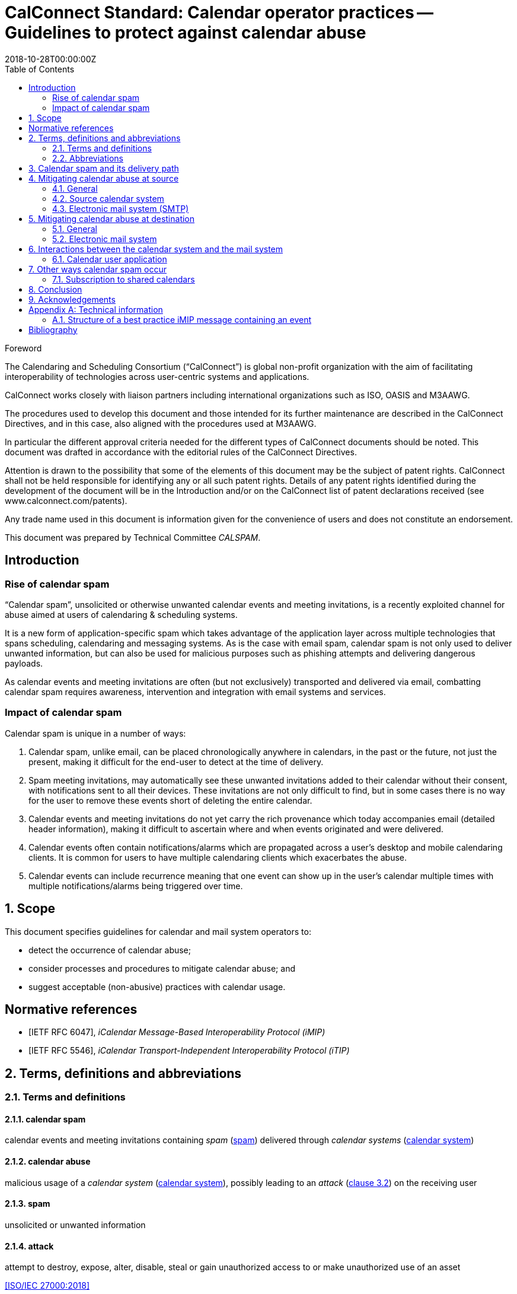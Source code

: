 = CalConnect Standard: Calendar operator practices -- Guidelines to protect against calendar abuse
:title: Calendar operator practices -- Guidelines to protect against calendar abuse
:docnumber: 18003
:status: draft-standard
:doctype: report
:edition: 1
:copyright-year: 2018
:revdate: 2018-10-28T00:00:00Z
:language: en
:technical-committee: CALSPAM
:draft:
:toc:

.Foreword
The Calendaring and Scheduling Consortium ("`CalConnect`") is global non-profit
organization with the aim of facilitating interoperability of technologies across
user-centric systems and applications.

CalConnect works closely with liaison partners including international
organizations such as ISO, OASIS and M3AAWG.

The procedures used to develop this document and those intended for its further
maintenance are described in the CalConnect Directives, and in this case, also aligned
with the procedures used at M3AAWG.

In particular the different approval criteria needed for the different types of
CalConnect documents should be noted. This document was drafted in accordance with the
editorial rules of the CalConnect Directives.

Attention is drawn to the possibility that some of the elements of this
document may be the subject of patent rights. CalConnect shall not be held responsible
for identifying any or all such patent rights. Details of any patent rights
identified during the development of the document will be in the Introduction
and/or on the CalConnect list of patent declarations received (see
www.calconnect.com/patents).

Any trade name used in this document is information given for the convenience
of users and does not constitute an endorsement.

This document was prepared by Technical Committee _{technical-committee}_.


:sectnums!:
== Introduction

=== Rise of calendar spam

"`Calendar spam`", unsolicited or otherwise unwanted calendar events and meeting invitations,
is a recently exploited channel for abuse aimed at users of
calendaring & scheduling systems.

It is a new form of application-specific spam which
takes advantage of the application layer across multiple technologies that spans
scheduling, calendaring and messaging systems.
As is the case with email spam, calendar spam is not only used to deliver unwanted
information, but can also be used for malicious purposes such as phishing attempts
and delivering dangerous payloads.

As calendar events and meeting invitations are often (but not exclusively) transported and
delivered via email, combatting calendar spam requires awareness, intervention and
integration with email systems and services.


=== Impact of calendar spam

Calendar spam is unique in a number of ways:

. Calendar spam, unlike email, can be placed chronologically anywhere in calendars, in
the past or the future, not just the present, making it difficult for the end-user to
detect at the time of delivery.

. Spam meeting invitations, may automatically see these unwanted invitations added to
their calendar without their consent, with notifications sent to all their devices.
These invitations are not only difficult to find, but in some cases there is no way for
the user to remove these events short of deleting the entire calendar.

. Calendar events and meeting invitations do not yet carry the rich provenance which today
accompanies email (detailed header information), making it difficult to ascertain
where and when events originated and were delivered.

. Calendar events often contain notifications/alarms which are propagated across
a user's desktop and mobile calendaring clients. It is common for users to have multiple
calendaring clients which exacerbates the abuse.

. Calendar events can include recurrence meaning that one event can show up in the user's
calendar multiple times with multiple notifications/alarms being triggered over time.


:sectnums:
== Scope

This document specifies guidelines for calendar and mail system operators to:

* detect the occurrence of calendar abuse;

* consider processes and procedures to mitigate calendar abuse; and

* suggest acceptable (non-abusive) practices with calendar usage.



[bibliography]
== Normative references

// Insert references here:
* [[[iMIP,IETF RFC 6047]]], _iCalendar Message-Based Interoperability Protocol (iMIP)_

* [[[iTIP,IETF RFC 5546]]], _iCalendar Transport-Independent Interoperability Protocol (iTIP)_


[[terms]]
== Terms, definitions and abbreviations

=== Terms and definitions

[[calendar-spam]]
==== calendar spam

calendar events and meeting invitations containing _spam_ (<<term-spam>>) delivered through _calendar systems_ (<<term-calendar-system>>)


[[term-calendar-abuse]]
==== calendar abuse

malicious usage of a _calendar system_ (<<term-calendar-system>>),
possibly leading to an _attack_ (<<ISO27000,clause 3.2>>)
on the receiving user


[[term-spam]]
==== spam

unsolicited or unwanted information


[[attack]]
==== attack

attempt to destroy, expose, alter, disable, steal or gain unauthorized
access to or make unauthorized use of an asset

[.source]
<<ISO27000>>


[[term-calendar-system]]
==== calendar system

information system that provides calendar and scheduling functionality for user
accounts


[[mail-system]]
==== mail system

information system that provides electronic mail functionality


[[user-system]]
==== user system

information system that provides authentication and authorization functionality



[[abbrev]]
=== Abbreviations

iMIP:: iCalendar Message-Based Interoperability Protocol (see <<iMIP>>)

iTIP:: iCalendar Transport-Independent Interoperability Protocol (see <<iTIP>>)

SMTP:: Simple Mail Transfer Protocol (see <<SMTP>>)

DNSBL:: Domain Name System-based Blackhole List

URIBL:: Realtime URI Blacklist

ARF:: Abuse Reporting Format

////
Calendar system

This includes creating, editing and deleting events as well as scheduling
events between different user accounts including user accounts from other calendaring
systems.

The _calendar system_ should apply state-of-the-art methods to prevent spam being sent
from and received by user accounts on their system.
////

////
NOTE: _calendar system_ in this document specifically refers
to calendaring systems that fulfill the requirements of CalConnect
calendaring standards.
////


////
Mail system

NOTE: The most used method to send calendar invites between users is _iMIP_ (<<iMIP>>), a way of exchanging iTIP (<<iTIP>>)
messages using email. Therefor _mail systems_ play a vital role in connecting users from
different providers by creating events and inviting other users to join. Mail systems are
used to transport the calendar relevant information from organizers to attendees of events.

The _mail system_ should apply state-of-the-art methods to prevent spam being sent by and
received from user accounts on their system.
////


////

User system

. The
_user system_ should prevent fake, bot or spam registrations in order to limit the
number of user accounts on their system, that can later be used for creating spam
(either mail or calendar).

The _user system_ should also prevent real user accounts being compromised by
malicious actors by providing state-of-the-art authentication methods e.g. two-factor-
authentication.
////


== Calendar spam and its delivery path

Calendar spam and calendar abuse originates at the OSI application layer
but also travels across multiple application layer technologies
through networked hosts.

Best practices used at the various checkpoints
that a calendar spam instance encounters within its delivery path
are described in clauses that follow.


== Mitigating calendar abuse at source

=== General

Calendar spam may be produced by innocent calendar systems when:

* its users were compromised;
* it contains abusive users (such as a free-of-charge hosting provider).

In the latter case, approaches such as automation ("`bots`") can exacerbate
the issue with the automated creation of free accounts.

Such user accounts can be readily used to create calendar spam events:

. The malicious user account inserts spam content into a newly created calendar event;
. The calendar system uses templating to send an email invitation with the calendar event attached;
. The event content, which contains spam, will be inserted into body of the email.

The "`source`" calendar system provider should take steps to detect and
mitigate such internal abuse, by placing detection mechanisms and
automated responses at its calendar system and its email system associated
with calendar event delivery.


=== Source calendar system

The source calendar system is where an calendar abuse instance originates from.

The source calendar system can apply the following best practices:

. abuse detection should be performed, through channels such as:

.. user interface and input detection, such as user agent checks;
.. network origination, such as network addresses and IPs; and
.. user behavior such as click rate.

. detection of malicious content for typical spam patterns,
  before event creation and the subsequent sending of email invitations,
  by checking event content, such as:

.. subject;
.. description;
.. recurrence;
.. number of attendees; and
.. links.


A number of potential actions can be invoked once potential spam
is detected, such as:

. deny the sending of the calendar invite;
. display of errors and feedback at the user interface;
. alert the owner of the user account in case the user account has been hijacked;
. application of rate limiting to prevent automated spamming;
. implement automation detection measures, such as usage of a CAPTCHA prior to sending an invitation; and
. blocking the user account altogether.


=== Electronic mail system (SMTP)

The source electronic mail system is where the calendar system delivers
an event invitation to for its forwarding.

The following mitigation measures should be taken at the electronic mail system:

. abuse detection for SMTP access should be performed based on input, such as:

.. network patterns of the originator;
.. DNSBL checks against the originating IP.

. detection of spam content patterns of the email message, using standard email anti-spam scanning applications:

.. scanning for malicious content;
.. detection of blacklisted and/or known phishing URLs.


A number of potential actions can be invoked once potential spam
is detected, such as:

. bounce the email that contains suspected calendar spam;
. silently discard the email with suspected calendar spam;
. communicate with the upstream calendar provider to indicate potential abuse; and
. communicate with downstream email providers who will be receive the potential spam.


== Mitigating calendar abuse at destination

=== General

Calendar spam events are typically received by recipients in two ways:

. via email from an external email system; or

. directly from another account within the same calendar system the recipient resides on. +
+
NOTE: The case of a same-system account abuse can apply when the calendar system
contains compromised accounts.


Calendar spam events originating from a calendar system may be propagated
back to its own accounts through different channels, depending on their method of integration,
such as:

* from within the calendar system, where the event did not leave the calendar system; or

* delivered through email, where the event was sent by the calendar system
to an internal email system, and re-routed back to the originating calendar system.

System providers at the receiving end
should therefore take steps to detect and mitigate abuse originating
from both external and internal calendar and mail systems.


=== Electronic mail system

The following best practices apply:

. abuse detection for receiving email by analyzing input, such as:

.. originating network addresses;
.. content of the mail header and its structure.

. analysis of email spam content patterns using standard email anti-spam scanning
applications, such as through:

.. checking of DNSBLs; and
.. checking of URIBLs.

. checking email header content against internal and external sources, such as:

.. verification of sender address reputation using the `From:` address;

.. detection of known malicious addresses from security advisories;

.. determining whether the organizer has been whitelisted.


Actions to be taken when potential spam is detected are provided below:

. bounce the message;
. silently discard the message;
. pick out the message into quarantaine;
. moving the message into the spam folder.

When potential spam is detected, "`interaction`" (e.g. adding the event to the end-user's calendar) between the recipient and the sender at the calendar system shall not proceed.

Certain mitigation actions, such as the silent discard of an email,
do not provide any feedback to the originating calendar system. This means
that there will be no method for the originator of the calendar event
to learn of these events and handle them in the case of false positives.

Therefore, these actions should only be taken if the
electronic mail system is very certain about the calendar invitation
being an abuse instance or spam.

For some of the milder actions (e.g. putting in spam folder),
the calendar system should provide options to the recipient user. For example, the recipient user can mark such emails as false positives, and are able to manually insert them into the user's calendar.


== Interactions between the calendar system and the mail system

Interaction between the electronic mail and calendar systems
should follow these principles:

. interaction between these systems should only be triggered for emails
  not already identified as spam, i.e. anti-abuse measures have already
  been applied on both systems independently;

. calendar invitations should be analyzed and categorized by the
  calendar system to leverage its domain knowledge on calendar event information,
  which is necessary for a detailed analysis that takes into account
  calendar event data structures not understandable to electronic mail systems;

. calendar event content should be checked for spam patterns in its text fields,
   such as the fields of subject, description, recurrence and links,
   to determine the likelihood of it being spam;

. depending on the likelihood of being spam, spam handling options should be
  offered to the user directly, such as:

** the automatic insertion of organizers on a whitelist or address book;
** the state of this event in availability of calendar (e.g. free,
  conditional or blocked).

When spam is detected during the interaction stage, a number of mitigation
actions can be taken, such as:

. do not automatically insert the calendar event into the user's calendar; or
. deactivate calendar event notifications for this calendar event.


=== Calendar user application

The calendar user application, as part of the "`calendar system`",
should offer the following functionality relating to calendar abuse:

//Besides inserting or not inserting the received events into the user calendar
//during the interaction between _mail system_ and _calendar system_,

. allow the user to delete unwanted events (e.g. "`Mark as spam`"),
  without notifying the organizer as normally performed with calendar
  events;

. submission of ARF reports to report calendar abuse;

. store information on how a particular calendar event was inserted
  into the users calendar (e.g. by tracking the `Message-ID` attribute),
  to be able to inform the user such information and provide additional
  information to the originating calendar system on abuse.

In addition, further actions can be taken to detect calendar spam at the
calendar user application, such as:

. sending an email feedback loop if the original email that carried
the calendar invitation and its `MailID` is still available.


== Other ways calendar spam occur

=== Subscription to shared calendars

Malicious events can end up in user calendars through shared calendars.

Shared calendars are have a single origin and users are subscribed to its events,
and therefore manipulation of the calendar source will impact all its subscribers.

Popular calendars, such as official calendars (e.g. public and bank holidays),
schedules of shows and sports teams, are valuable targets for malicious actors.

Disturbingly, very often calendar applications do not allow deletion
of such shared events if the subscription is set to "`read-only`". This means
that malicious events propagated through such calendars may not even be
eligible for recipient removal, which adds salt to injury.

The only approach for users of these calendar applications are to unsubscribe
the entire calendar, even though all previous events will be deleted from
the user's calendar when unsubscribed.
More robust controls are certainly needed for calendar subscribers.


==== iTIP

Calendar systems using iTIP for direct communication between each other, e.g. within
the same calendar system, should consider and implement anti-abuse best practices as
described above.


== Conclusion

Spam is along-standing and well-known email problem. As email is a commonly used transport
for calendar ("`meeting`") invitations and events, spammers are now using these calendar
events and invitations as a spam vector. Consequently, knowledge of both domains is
required to develop defenses against these attacks.

This document provides email and calendar system operators with an introduction to
calendar spam, and best practices for identifying and mitigating calendar spam.
Implementing these guidelines will largely be system-specific.

As the "`war`" against malware, including spam, is dynamic and ever-changing, email and
calendar system experts will need to share their expertise and experiences with each
other on an ongoing basis. CalConnect's collaboration with M3AAWG represents the first
formal collaboration in this area.


== Acknowledgements

The editor of this document wishes to thank the experts of CalConnect --
the Calendaring and Scheduling Consortium and attendees of the M3AAWG conference sessions
about the topic, as well as the following individuals who have participated in the
drafting, review, and discussion of this document:

Arne Allisat, Bron Gondwana, Andrew Laurence, Andrey Maevsky,
Dave Thewlis, Jesse Thompson and Ronald Tse.

Author

Thomas Schäfer (editor)

1&1 Mail&Media Development and Technology GmbH


[[AnnexA]]
[appendix,obligation=informative]
== Technical information

=== Structure of a best practice iMIP message containing an event

An email message should only contain a single iCalendar attachment (an iMIP file).

NOTE: Current practice allows attaching multiple iCalendar attachments
to a single email.

The recommended MIME/`multipart` structure of an email that contains
a calendar event invitation, optimized for interoperability,
is provided as follows:

* a single `multipart/mixed` part, which contains:
** a single `multipart/alternative` part, which contains:
*** a `text/plain` part; and
*** a `text/html` part;
** a `text/calendar` part with `method=REQUEST`; and
** an `application/ics` part, with a `content-disposition:attachment`, in `BASE64` encoding

This recommended structure was devised through interoperability testing with
multiple existing implementations.

NOTE: A calendar system that conforms to calendaring standards produces
an email structure similar to that above.

Guidelines on this structure:

* The filename of the `application/ics` part should end with the `.ics` file extension.

* Some calendar user applications will only see the part with the standard `text/calendar` `content-type` and the `method` header.

* Some calendar user applications are only able to see attached parts with `application/ics` (this is non-standard behavior).

* Some calendar systems automatically insert links within the HTML part,
  which can be used by email clients that are not calendar-aware to accept
  or decline an invitation without having to process the calendar parts.
  In this case, the server simply updates the `ORGANIZER`'s copy of the
  event based on the link clicked.

* The `text/plain` and `text/html` part of the message in the body will
include information of the event, such as its subject and description.

* An email using the provide structure does not preclude spammers from
inserting malicious content outside of the attached files --
all parts of the email should still be parsed to detect malicious content.


[bibliography]
== Bibliography

* [[[ISO27000,ISO/IEC 27000:2018]]], _Information technology -- Security techniques -- Information security management systems -- Overview and vocabulary_

* [[[SMTP,IETF RFC 2821]]], _Simple Mail Transfer Protocol (SMTP)_ https://www.ietf.org/rfc/rfc2821.txt
